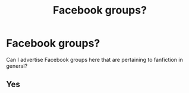 #+TITLE: Facebook groups?

* Facebook groups?
:PROPERTIES:
:Author: TheSecretVampire
:Score: 1
:DateUnix: 1519265430.0
:DateShort: 2018-Feb-22
:END:
Can I advertise Facebook groups here that are pertaining to fanfiction in general?


** Yes
:PROPERTIES:
:Author: MagicHeadset
:Score: 1
:DateUnix: 1519380103.0
:DateShort: 2018-Feb-23
:END:

